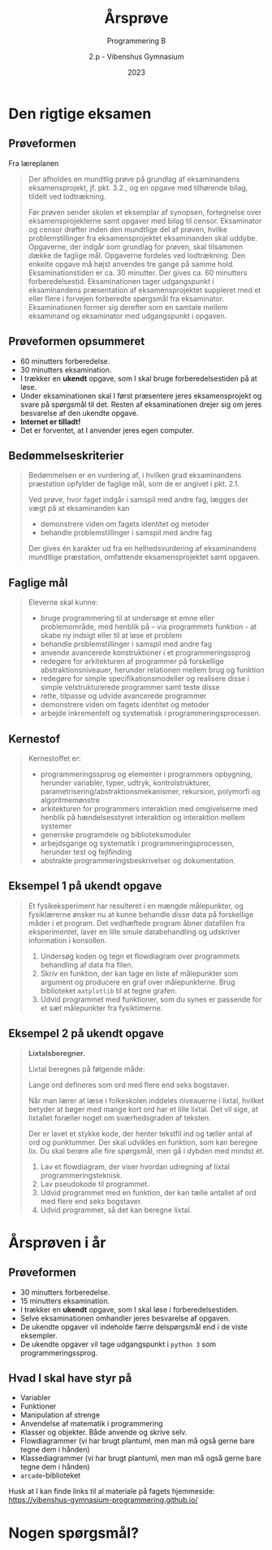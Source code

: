 #+title: Årsprøve
#+subtitle: Programmering B
#+author: 2.p - Vibenshus Gymnasium
#+date: 2023
# Themes: beige|black|blood|league|moon|night|serif|simple|sky|solarized|white
#+reveal_theme: night
#+reveal_title_slide: <h2>%t</h2><h3>%s</h3><h4>%a</h4><h4>%d</h4>
#+reveal_title_slide_background:
#+reveal_default_slide_background:
#+reveal_extra_options: slideNumber:"c",progress:true,transition:"slide",navigationMode:"default",history:false,hash:true
# #+reveal_extra_attr: style="color:red"
#+options: toc:nil num:nil tags:nil timestamp:nil ^:{}

* Den rigtige eksamen

** Prøveformen
#+reveal_html: <div style="font-size: 50%;">
Fra læreplanen

#+begin_quote
Der afholdes en mundtlig prøve på grundlag af eksaminandens eksamensprojekt, jf. pkt. 3.2., og en opgave med tilhørende bilag, tildelt ved lodtrækning.

Før prøven sender skolen et eksemplar af synopsen, fortegnelse over eksamensprojekterne samt opgaver med bilag til censor. Eksaminator og censor drøfter inden den mundtlige del af prøven, hvilke problemstillinger fra eksamensprojektet eksaminanden skal uddybe. Opgaverne, der indgår som grundlag for prøven, skal tilsammen dække de faglige mål. Opgaverne fordeles ved lodtrækning. Den enkelte opgave må højst anvendes tre gange på samme hold. Eksaminationstiden er ca. 30 minutter. Der gives ca. 60 minutters forberedelsestid. Eksaminationen tager udgangspunkt i eksaminandens præsentation af eksamensprojektet suppleret med et eller flere i forvejen forberedte spørgsmål fra eksaminator. Eksaminationen former sig derefter som en samtale mellem eksaminand og eksaminator med udgangspunkt i opgaven.
#+end_quote

** Prøveformen opsummeret
#+reveal_html: <div style="font-size: 60%;">
- 60 minutters forberedelse.
- 30 minutters eksamination.
- I trækker en *ukendt* opgave, som I skal bruge forberedelsestiden på at løse.
- Under eksaminationen skal I først præsentere jeres eksamensprojekt og svare på spørgsmål til det. Resten af eksaminationen drejer sig om jeres besvarelse af den ukendte opgave.
- *Internet er tilladt!*
- Det er forventet, at I anvender jeres egen computer.

  
** Bedømmelseskriterier
#+reveal_html: <div style="font-size: 60%;">

#+begin_quote
Bedømmelsen er en vurdering af, i hvilken grad eksaminandens præstation opfylder de faglige mål, som de er angivet i pkt. 2.1.

Ved prøve, hvor faget indgår i samspil med andre fag, lægges der vægt på at eksaminanden kan
- demonstrere viden om fagets identitet og metoder
- behandle problemstillinger i samspil med andre fag

Der gives én karakter ud fra en helhedsvurdering af eksaminandens mundtlige præstation, omfattende eksamensprojektet samt opgaven.
#+end_quote

** Faglige mål
#+reveal_html: <div style="font-size: 60%;">

#+begin_quote
Eleverne skal kunne:
- bruge programmering til at undersøge et emne eller problemområde, med henblik på – via programmets funktion - at skabe ny indsigt eller til at løse et problem
- behandle problemstillinger i samspil med andre fag
- anvende avancerede konstruktioner i et programmeringssprog
- redegøre for arkitekturen af programmer på forskellige abstraktionsniveauer, herunder relationen mellem brug og funktion
- redegøre for simple specifikationsmodeller og realisere disse i simple velstrukturerede programmer samt teste disse
- rette, tilpasse og udvide avancerede programmer
- demonstrere viden om fagets identitet og metoder
- arbejde inkrementelt og systematisk i programmeringsprocessen.
#+end_quote

** Kernestof
#+reveal_html: <div style="font-size: 60%;">
#+begin_quote
Kernestoffet er:
- programmeringssprog og elementer i programmers opbygning, herunder variabler, typer, udtryk, kontrolstrukturer, parametrisering/abstraktionsmekanismer, rekursion, polymorfi og algoritmemønstre
- arkitekturen for programmers interaktion med omgivelserne med henblik på hændelsesstyret interaktion og interaktion mellem systemer
- generiske programdele og biblioteksmoduler
- arbejdsgange og systematik i programmeringsprocessen, herunder test og fejlfinding
- abstrakte programmeringsbeskrivelser og dokumentation.
#+end_quote

** Eksempel 1 på ukendt opgave
#+reveal_html: <div style="font-size: 60%;">
#+begin_quote
Et fysikeksperiment har resulteret i en mængde målepunkter, og fysiklærerne ønsker nu at kunne behandle disse data på forskellige måder i et program. Det vedhæftede program åbner datafilen fra eksperimentet, laver en lille smule databehandling og udskriver information i konsollen.

1. Undersøg koden og tegn et flowdiagram over programmets behandling af data fra filen.
2. Skriv en funktion, der kan tage en liste af målepunkter som argument og producere en graf over målepunkterne. Brug biblioteket =matplotlib= til at tegne grafen.
3. Udvid programmet med funktioner, som du synes er passende for et sæt målepunkter fra fysiktimerne.
#+end_quote
** Eksempel 2 på ukendt opgave
#+reveal_html: <div style="font-size: 45%;">
#+begin_quote
*Lixtalsberegner.*

Lixtal beregnes på følgende måde:

\begin{align*}
\text{Lixtal} = \frac{\text{antal ord}}{\text{antal sætninger}} + \frac{\text{antal lange ord}\cdot 100}{\text{antal ord}}
\end{align*}

Lange ord defineres som ord med flere end seks bogstaver.

Når man lærer at læse i folkeskolen inddeles niveauerne i lixtal, hvilket betyder at bøger med mange kort ord har et lille lixtal. Det vil sige, at lixtallet foræller noget om sværhedsgraden af teksten.

Der er lavet et stykke kode, der henter tekstfil ind og tæller antal af ord og punktummer. Der skal udvikles en funktion, som kan beregne lix. Du skal berøre alle fire spørgsmål, men gå i dybden med mindst ét.

1. Lav et flowdiagram, der viser hvordan udregning af lixtal programmeringsteknisk.
2. Lav pseudokode til programmet.
3. Udvid programmet med en funktion, der kan tælle antallet af ord med flere end seks bogstaver.
4. Udvid programmet, så det kan beregne lixtal.
#+end_quote


* Årsprøven i år

** Prøveformen
#+reveal_html: <div style="font-size: 80%;">
- 30 minutters forberedelse.
- 15 minutters eksamination.
- I trækker en *ukendt* opgave, som I skal løse i forberedelsestiden.
- Selve eksaminationen omhandler jeres besvarelse af opgaven.
- De ukendte opgaver vil indeholde færre delspørgsmål end i de viste eksempler.
- De ukendte opgaver vil tage udgangspunkt i =python 3= som programmeringssprog.

** Hvad I skal have styr på
#+reveal_html: <div style="font-size: 60%;">
- Variabler
- Funktioner
- Manipulation af strenge
- Anvendelse af matematik i programmering
- Klasser og objekter. Både anvende og skrive selv.
- Flowdiagrammer (vi har brugt plantuml, men man må også gerne bare tegne dem i hånden)
- Klassediagrammer (vi har brugt plantuml, men man må også gerne bare tegne dem i hånden)
- =arcade=-biblioteket

Husk at I kan finde links til al materiale på fagets hjemmeside: [[https://vibenshus-gymnasium-programmering.github.io/]]

* Nogen spørgsmål?
